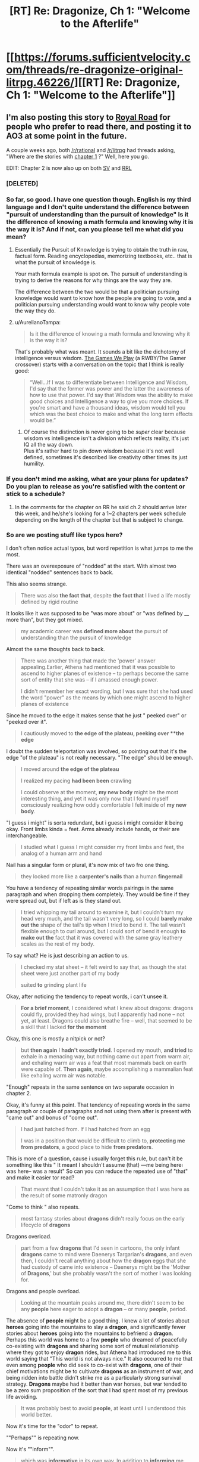 #+TITLE: [RT] Re: Dragonize, Ch 1: "Welcome to the Afterlife"

* [[https://forums.sufficientvelocity.com/threads/re-dragonize-original-litrpg.46226/][[RT] Re: Dragonize, Ch 1: "Welcome to the Afterlife"]]
:PROPERTIES:
:Author: Kuiper
:Score: 50
:DateUnix: 1521551524.0
:DateShort: 2018-Mar-20
:END:

** I'm also posting this story to [[https://www.royalroadl.com/fiction/17234/re-dragonize/chapter/202344/welcome-to-the-afterlife][Royal Road]] for people who prefer to read there, and posting it to AO3 at some point in the future.

A couple weeks ago, both [[/r/rational]] and [[/r/litrpg]] had threads asking, "Where are the stories with [[#s][chapter 1]] ?" Well, here you go.

EDIT: Chapter 2 is now also up on both [[https://forums.sufficientvelocity.com/threads/re-dragonize-original-litrpg.46226/#post-10402353][SV]] and [[https://www.royalroadl.com/fiction/17234/re-dragonize/chapter/203186/rebirth][RRL]]
:PROPERTIES:
:Author: Kuiper
:Score: 13
:DateUnix: 1521552038.0
:DateShort: 2018-Mar-20
:END:

*** [DELETED]
:PROPERTIES:
:Author: Lightwavers
:Score: 5
:DateUnix: 1521560425.0
:DateShort: 2018-Mar-20
:END:


*** So far, so good. I have one question though. English is my third language and I don't quite understand the difference between "pursuit of understanding than the pursuit of knowledge" Is it the difference of knowing a math formula and knowing why it is the way it is? And if not, can you please tell me what did you mean?
:PROPERTIES:
:Author: PsychoLife
:Score: 2
:DateUnix: 1521634911.0
:DateShort: 2018-Mar-21
:END:

**** Essentially the Pursuit of Knowledge is trying to obtain the truth in raw, factual form. Reading encyclopedias, memorizing textbooks, etc.. that is what the pursuit of knowledge is.

Your math formula example is spot on. The pursuit of understanding is trying to derive the reasons for why things are the way they are.

The difference between the two would be that a politician pursuing knowledge would want to know how the people are going to vote, and a politician pursuing understanding would want to know why people vote the way they do.
:PROPERTIES:
:Score: 4
:DateUnix: 1521639178.0
:DateShort: 2018-Mar-21
:END:


**** u/AurelianoTampa:
#+begin_quote
  Is it the difference of knowing a math formula and knowing why it is the way it is?
#+end_quote

That's probably what was meant. It sounds a bit like the dichotomy of intelligence versus wisdom. [[https://forums.spacebattles.com/threads/rwby-the-gamer-the-games-we-play.306381/][The Games We Play]] (a RWBY/The Gamer crossover) starts with a conversation on the topic that I think is really good:

#+begin_quote
  “Well...If I was to differentiate between Intelligence and Wisdom, I'd say that the former was power and the latter the awareness of how to use that power. I'd say that Wisdom was the ability to make good choices and Intelligence a way to give you more choices. If you're smart and have a thousand ideas, wisdom would tell you which was the best choice to make and what the long term effects would be.”
#+end_quote
:PROPERTIES:
:Author: AurelianoTampa
:Score: 1
:DateUnix: 1521639245.0
:DateShort: 2018-Mar-21
:END:

***** Of course the distinction is never going to be /super/ clear because wisdom vs intelligence isn't a division which reflects reality, it's just IQ all the way down.\\
Plus it's rather hard to pin down wisdom because it's not well defined, sometimes it's described like creativity other times its just humility.
:PROPERTIES:
:Author: vakusdrake
:Score: 3
:DateUnix: 1521676424.0
:DateShort: 2018-Mar-22
:END:


*** If you don't mind me asking, what are your plans for updates? Do you plan to release as you're satisfied with the content or stick to a schedule?
:PROPERTIES:
:Author: All_in_bad_taste
:Score: 2
:DateUnix: 1521646667.0
:DateShort: 2018-Mar-21
:END:

**** In the comments for the chapter on RR he said ch.2 should arrive later this week, and he/she's looking for a 1~2 chapters per week schedule depending on the length of the chapter but that is subject to change.
:PROPERTIES:
:Author: PsychoLife
:Score: 5
:DateUnix: 1521665685.0
:DateShort: 2018-Mar-22
:END:


*** So are we posting stuff like typos here?

I don't often notice actual typos, but word repetition is what jumps to me the most.

There was an overexposure of "nodded" at the start. With almost two identical "nodded" sentences back to back.

This also seems strange.

#+begin_quote
  There was also *the fact that*, despite *the fact that* I lived a life mostly defined by rigid routine
#+end_quote

It looks like it was supposed to be "was more about" or "was defined by __ more than", but they got mixed.

#+begin_quote
  my academic career was *defined more about* the pursuit of understanding than the pursuit of knowledge
#+end_quote

Almost the same thoughts\explanation back to back.

#+begin_quote
  There was another thing that made the 'power' answer appealing.Earlier, Athena had mentioned that it was possible to ascend to higher planes of existence -- to perhaps become the same sort of entity that she was -- if I amassed enough power.

  I didn't remember her exact wording, but I was sure that she had used the word "power" as the means by which one might ascend to higher planes of existence
#+end_quote

Since he moved to the edge it makes sense that he just " peeked over" or "peeked over it".

#+begin_quote
  I cautiously moved to *the edge of the plateau, peeking over **the edge*
#+end_quote

I doubt the sudden teleportation was involved, so pointing out that it's the edge "of the plateau" is not really necessary. "The edge" should be enough.

#+begin_quote
  I moved around *the edge of the plateau*

  I realized my pacing *had been been* crawling

  I could observe at the moment, *my new body* might be the most interesting thing, and yet it was only now that I found myself consciously realizing how oddly comfortable I felt inside of *my new body*.
#+end_quote

"I guess i might" is sorta redundant, but i guess i might consider it being okay. Front limbs kinda = feet. Arms already include hands, or their are interchangeable.

#+begin_quote
  I studied what I guess I might consider my front limbs and feet, the analog of a human arm and hand
#+end_quote

Nail has a singular form or plural, it's now mix of two fro one thing.

#+begin_quote
  they looked more like a *carpenter's nails* than a human *fingernail*
#+end_quote

You have a tendency of repeating similar words\word pairings in the same paragraph and when dropping them completely. They would be fine if they were spread out, but if left as is they stand out.

#+begin_quote
  I tried whipping my tail around to examine it, but I couldn't turn my head very much, and the tail wasn't very long, so I could *barely make out the* shape of the tail's tip when I tried to bend it. The tail wasn't flexible enough to curl around, but I could sort of bend it enough *to make out the* fact that it was covered with the same gray leathery scales as the rest of my body.
#+end_quote

To say what? He is just describing an action to us.

#+begin_quote
  I checked my stat sheet -- it felt weird to say that, as though the stat sheet were just another part of my body

  suited *to* grinding plant life
#+end_quote

Okay, after noticing the tendency to repeat words, i can't unsee it.

#+begin_quote
  *For a brief moment*, I considered what I knew about dragons: dragons could fly, provided they had wings, but I apparently had none -- not yet, at least. Dragons could also breathe fire -- well, that seemed to be a skill that I lacked *for the moment*
#+end_quote

Okay, this one is mostly a nitpick or not?

#+begin_quote
  but *then again* I *hadn't exactly tried*. I opened my mouth, *and tried* to exhale in a menacing way, but nothing came out apart from warm air, and exhaling warm air was a feat that most mammals back on earth were capable of. *Then again*, maybe accomplishing a mammalian feat like exhaling warm air was notable.
#+end_quote

"Enough" repeats in the same sentence on two separate occasion in chapter 2.

Okay, it's funny at this point. That tendency of repeating words in the same paragraph or couple of paragraphs and not using them after is present with "came out" and bonus of "come out".

#+begin_quote
  I had just hatched from. If I had hatched from an egg

  I was in a position that would be difficult to climb to, *protecting me from predators*, a good place to hide *from predators*.
#+end_quote

This is more of a question, cause i usually forget this rule, but can't it be something like this " It\That meant I shouldn't assume (that) ---me being here\i was here-- was\is a result" So can you can reduce the repeated use of "that" and make it easier tor read?

#+begin_quote
  That meant that I couldn't take it as an assumption that I was here as the result of some matronly dragon
#+end_quote

"Come to think " also repeats.

#+begin_quote
  most fantasy stories about *dragons* didn't really focus on the early lifecycle of *dragons*
#+end_quote

Dragons overload.

#+begin_quote
  part from a few *dragons* that I'd seen in cartoons, the only infant *dragons* came to mind were Daenerys Targarian's *dragons*, and even then, I couldn't recall anything about how the *dragon* eggs that she had custody of came into existence -- Daenerys might be the 'Mother of *Dragons*,' but she probably wasn't the sort of mother I was looking for.
#+end_quote

Dragons and people overload.

#+begin_quote
  Looking at the mountain peaks around me, there didn't seem to be any *people* here eager to adopt a *dragon* -- or many *people*, period.
#+end_quote

The absence of *people* might be a good thing. I knew a lot of stories about *heroes* going into the mountains to slay a *dragon*, and significantly fewer stories about *heroes* going into the mountains to befriend a *dragon*. Perhaps this world was home to a few *people* who dreamed of peacefully co-existing with *dragons* and sharing some sort of mutual relationship where they got to enjoy *dragon* rides, but Athena had introduced me to this world saying that "This world is not always nice." It also occurred to me that even among *people* who did seek to co-exist with *dragons*, one of their chief motivations might be to cultivate *dragons* as an instrument of war, and being ridden into battle didn't strike me as a particularly strong survival strategy. *Dragons* maybe had it better than war horses, but war tended to be a zero sum proposition of the sort that I had spent most of my previous life avoiding.

#+begin_quote
  It was probably best to avoid *people*, at least until I understood this world better.
#+end_quote

Now it's time for the "odor" to repeat.

""Perhaps"" is repeating now.

Now it's ""inform"".

#+begin_quote
  which was *informative* in its own way. In addition to *informing* me about my current capabilities, testing my skills now could provide some illuminating *information*
#+end_quote

Part of the "perhaps" coalition.

#+begin_quote
  *Perhaps that meant* I was an orphan, *perhaps it meant* I was the offspring of one or more negligent parents, or *perhaps it simply meant* that any potential caretakers were further than my 'dragon-sense' could detect, out gathering food for their newly-hatched youngster.
#+end_quote

"Seemed" turn to shine.

#+begin_quote
  I tried *swinging my tail* around. As I stood on all four legs, *swinging my tail*
#+end_quote

Uhm, i guess it doesn't outright states it previously, but still, it was stated before.

#+begin_quote
  I couldn't turn my head very much, and the tail wasn't very long
#+end_quote

So it seems strange to have a sudden realization that his neck is shorter than the tail.

#+begin_quote
  it suddenly became clear to me that my tail was quite a bit longer than my neck
#+end_quote

It is "my tail" who's tail would it be if not his.

#+begin_quote
  was *important* if it was going to be a measure of my capabilities, but learning how to get comfortable in my own body was equally *important*
#+end_quote

I think it's obvious what is the problem with this one.

#+begin_quote
  The idea that my front claws' greatest use might be gripping the ground gave me an idea.

  several inches short of *the edge of the plateau*. I carefully got up and took several steps back before peering over *the edge of the plateau*
#+end_quote

He felt, it blink up, how exactly that works? It also should be present tense.

#+begin_quote
  I felt a notification blinked up
#+end_quote

You used something different to describe "the plateau" (this dirt and rock platform), but when fell back on just repeating "the plateau".
:PROPERTIES:
:Author: Ace_Kuper
:Score: 2
:DateUnix: 1522033166.0
:DateShort: 2018-Mar-26
:END:

**** Thanks for the detailed notes! Posts like yours are a big part of why I wanted to post this as a work in progress. I'll do another round of edits sometime this week around the time I post chapter 3.
:PROPERTIES:
:Author: Kuiper
:Score: 2
:DateUnix: 1522066214.0
:DateShort: 2018-Mar-26
:END:

***** No problem. I didn't want for this to be viewed as nitpicks or me being overly critical, just stuff i noticed. I'm bad with grammar so my advice on that can't be trusted, but word repetition is what i see the most since i tend to do the same when i talk\write to somebody.

In my case i tend to use "yeah,well,because" a lot at the start of the sentences, so i have to rewrite my responses otherwise i sound like a broken record.
:PROPERTIES:
:Author: Ace_Kuper
:Score: 2
:DateUnix: 1522066708.0
:DateShort: 2018-Mar-26
:END:


*** What is Royal Road?

Also, love the story
:PROPERTIES:
:Author: SkyTroupe
:Score: 1
:DateUnix: 1521684269.0
:DateShort: 2018-Mar-22
:END:

**** Royal Road Legends, aka Royal Road, aka RRL, or however you want to call it, is an original fiction website (there may be loose references, but I don't recall any fanfiction).

This website has it's origins from fan translations of Legendary Moonlight Sculptor [KR], where it gets it's name, Royal Road, which is the name of the VRMMORPG in that novel. People got inspired by LMS to write similar stuff, which turned into most authors creating their own worlds. This got to the point where RRL was about original fictions more than hosting translated chapters of LMS.

Nowadays the website is basically an amateur (quality varies greatly) writer website for Eastern and game themes. I feel that RRL is more tailored for both the author and reader.

For logged in readers, you have internal bookmarking for chapters, "cover art" is prominently displayed, there are reviews, a comment thread for every chapter. For authors, I don't really know what they get, but they do have a standard way to plug their patreon, some authors use this platform to sell their Amazon book, and there are some random achievement things they could get.
:PROPERTIES:
:Author: qwezctu
:Score: 3
:DateUnix: 1521752224.0
:DateShort: 2018-Mar-23
:END:


** Worth the Candle but with dragons, might actually be interesting, I'm definitely going to stick around to see where this goes
:PROPERTIES:
:Author: MaddoScientisto
:Score: 5
:DateUnix: 1521562235.0
:DateShort: 2018-Mar-20
:END:


** Writing and flow felt solid. I look forward to following the progress of the story. I'm also happy for the one guy who wanted dragon stories :D.
:PROPERTIES:
:Author: josephwdye
:Score: 3
:DateUnix: 1521596525.0
:DateShort: 2018-Mar-21
:END:


** [[#s][I wonder if the other two choices will come up again.]]
:PROPERTIES:
:Author: xamueljones
:Score: 3
:DateUnix: 1521602665.0
:DateShort: 2018-Mar-21
:END:


** Looks interesting. Tentatively following this.
:PROPERTIES:
:Author: GaBeRockKing
:Score: 2
:DateUnix: 1521567127.0
:DateShort: 2018-Mar-20
:END:


** That's pretty good
:PROPERTIES:
:Author: JTAposter
:Score: 1
:DateUnix: 1521683997.0
:DateShort: 2018-Mar-22
:END:


** Well, the most obvious backfire of "power" is not having control over it, or having to pay a price for each use, be feared, pursued by other to take that power etc.
:PROPERTIES:
:Author: Ace_Kuper
:Score: 1
:DateUnix: 1522027580.0
:DateShort: 2018-Mar-26
:END:


** Surely a profession to do with love is marrying someone who has a job not prostitution
:PROPERTIES:
:Author: RMcD94
:Score: 1
:DateUnix: 1522065684.0
:DateShort: 2018-Mar-26
:END:

